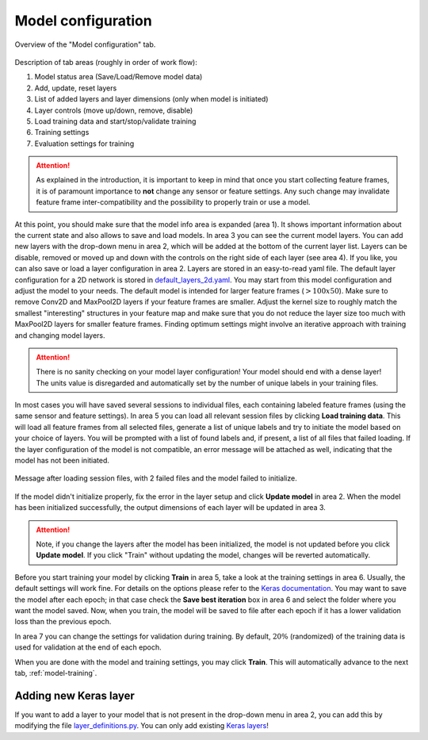 .. _model-configuration:

Model configuration
===================

.. figure:: /_static/deep_learning/model_configuration_01.png
    :align: center

    Overview of the "Model configuration" tab.

Description of tab areas (roughly in order of work flow):

1. Model status area (Save/Load/Remove model data)
2. Add, update, reset layers
3. List of added layers and layer dimensions (only when model is initiated)
4. Layer controls (move up/down, remove, disable)
5. Load training data and start/stop/validate training
6. Training settings
7. Evaluation settings for training


.. attention::
    As explained in the introduction, it is important to keep in mind that once you start collecting feature frames, it is of paramount importance to **not** change any sensor or feature settings.
    Any such change may invalidate feature frame inter-compatibility and the possibility to properly train or use a model.

At this point, you should make sure that the model info area is expanded (area 1).
It shows important information about the current state and also allows to save and load models.
In area 3 you can see the current model layers.
You can add new layers with the drop-down menu in area 2, which will be added at the bottom of the current layer list.
Layers can be disable, removed or moved up and down with the controls on the right side of each layer (see area 4).
If you like, you can also save or load a layer configuration in area 2.
Layers are stored in an easy-to-read yaml file.
The default layer configuration for a 2D network is stored in `default_layers_2d.yaml <https://github.com/acconeer/acconeer-python-exploration/blob/master/gui/ml/default_layers_2d.yaml>`_.
You may start from this model configuration and adjust the model to your needs.
The default model is intended for larger feature frames (:math:`>100x50`).
Make sure to remove Conv2D and MaxPool2D layers if your feature frames are smaller.
Adjust the kernel size to roughly match the smallest "interesting" structures in your feature map and make sure that you do not reduce the layer size too much with MaxPool2D layers for smaller feature frames.
Finding optimum settings might involve an iterative approach with training and changing model layers.

.. attention::
    There is no sanity checking on your model layer configuration!
    Your model should end with a dense layer! The units value is disregarded and automatically set by the number of unique labels in your training files.

In most cases you will have saved several sessions to individual files, each containing labeled feature frames (using the same sensor and feature settings).
In area 5 you can load all relevant session files by clicking **Load training data**.
This will load all feature frames from all selected files, generate a list of unique labels and try to initiate the model based on your choice of layers.
You will be prompted with a list of found labels and, if present, a list of all files that failed loading.
If the layer configuration of the model is not compatible, an error message will be attached as well, indicating that the model has not been initiated.

.. figure:: /_static/deep_learning/model_configuration_02.png
    :align: center

    Message after loading session files, with 2 failed files and the model failed to initialize.

If the model didn't initialize properly, fix the error in the layer setup and click **Update model** in area 2.
When the model has been initialized successfully, the output dimensions of each layer will be updated in area 3.

.. attention::
    Note, if you change the layers after the model has been initialized, the model is not updated before you click **Update model**. If you click "Train" without updating the model, changes will be reverted automatically.

Before you start training your model by clicking **Train** in area 5, take a look at the training settings in area 6.
Usually, the default settings will work fine.
For details on the options please refer to the `Keras documentation <https://keras.io/optimizers/>`_.
You may want to save the model after each epoch; in that case check the **Save best iteration** box in area 6 and select the folder where you want the model saved.
Now, when you train, the model will be saved to file after each epoch if it has a lower validation loss than the previous epoch.

In area 7 you can change the settings for validation during training.
By default, :math:`20\%` (randomized) of the training data is used for validation at the end of each epoch.

When you are done with the model and training settings, you may click **Train**.
This will automatically advance to the next tab, :ref:`model-training`.


Adding new Keras layer
----------------------
If you want to add a layer to your model that is not present in the drop-down menu in area 2, you can add this by modifying the file `layer_definitions.py <https://github.com/acconeer/acconeer-python-exploration/blob/master/gui/ml/layer_definitions.py>`_.
You can only add existing `Keras layers <https://keras.io/layers/about-keras-layers/>`_!

.. code-block:: python
   :emphasize-lines: 11,43,44

    import numpy as np
    from keras.layers import (
        BatchNormalization,
        Conv1D,
        Conv2D,
        Dense,
        Dropout,
        Flatten,
        GaussianNoise,
        MaxPool2D,
        # Add the missing Keras layer class here
    )


    def get_layers():
        layers = {
            "conv1d": {
                "class_str": "Conv1D",
                "class": Conv1D,
                "dimensions": 1,
                "params": {
                    "filters": [32, int, [0, np.inf]],
                    "kernel_size": [8, int, [1, np.inf]],
                    "padding": ["drop_down", ["same", "None", "even"]],
                    "activation": ["drop_down", ["relu"]],
                },
            },
            "conv2d": {
                "class_str": "Conv2D",
                "class": Conv2D,
                "dimensions": 2,
                "params": {
                    "filters": [32, int, [0, np.inf]],
                    "kernel_size": [(2, 2), int, [1, np.inf]],
                    "strides": [(1, 1), int, [0, np.inf]],
                    "padding": ["drop_down", ["same", "even", "None"]],
                    "activation": ["drop_down", ["relu"]],
                },
            },

            ...

            # Add the same structure as above and add the info corresponding to the newly
            # added layer.
